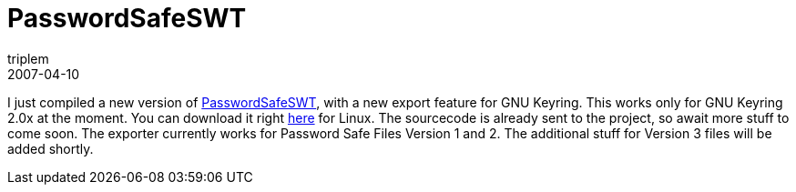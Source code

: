 = PasswordSafeSWT
triplem
2007-04-10
:jbake-type: post
:jbake-status: published
:jbake-tags: Java, Linux

I just compiled a new version of http://passwordsafe.sourceforge.net/[PasswordSafeSWT], with a new export feature for GNU Keyring. This works only for GNU Keyring 2.0x at the moment. You can download it right link:/projects/PasswordSafeSWT-0.6-linux.tar.gz[here] for Linux. The sourcecode is already sent to the project, so await more stuff to come soon. The exporter currently works for Password Safe Files Version 1 and 2. The additional stuff for Version 3 files will be added shortly.